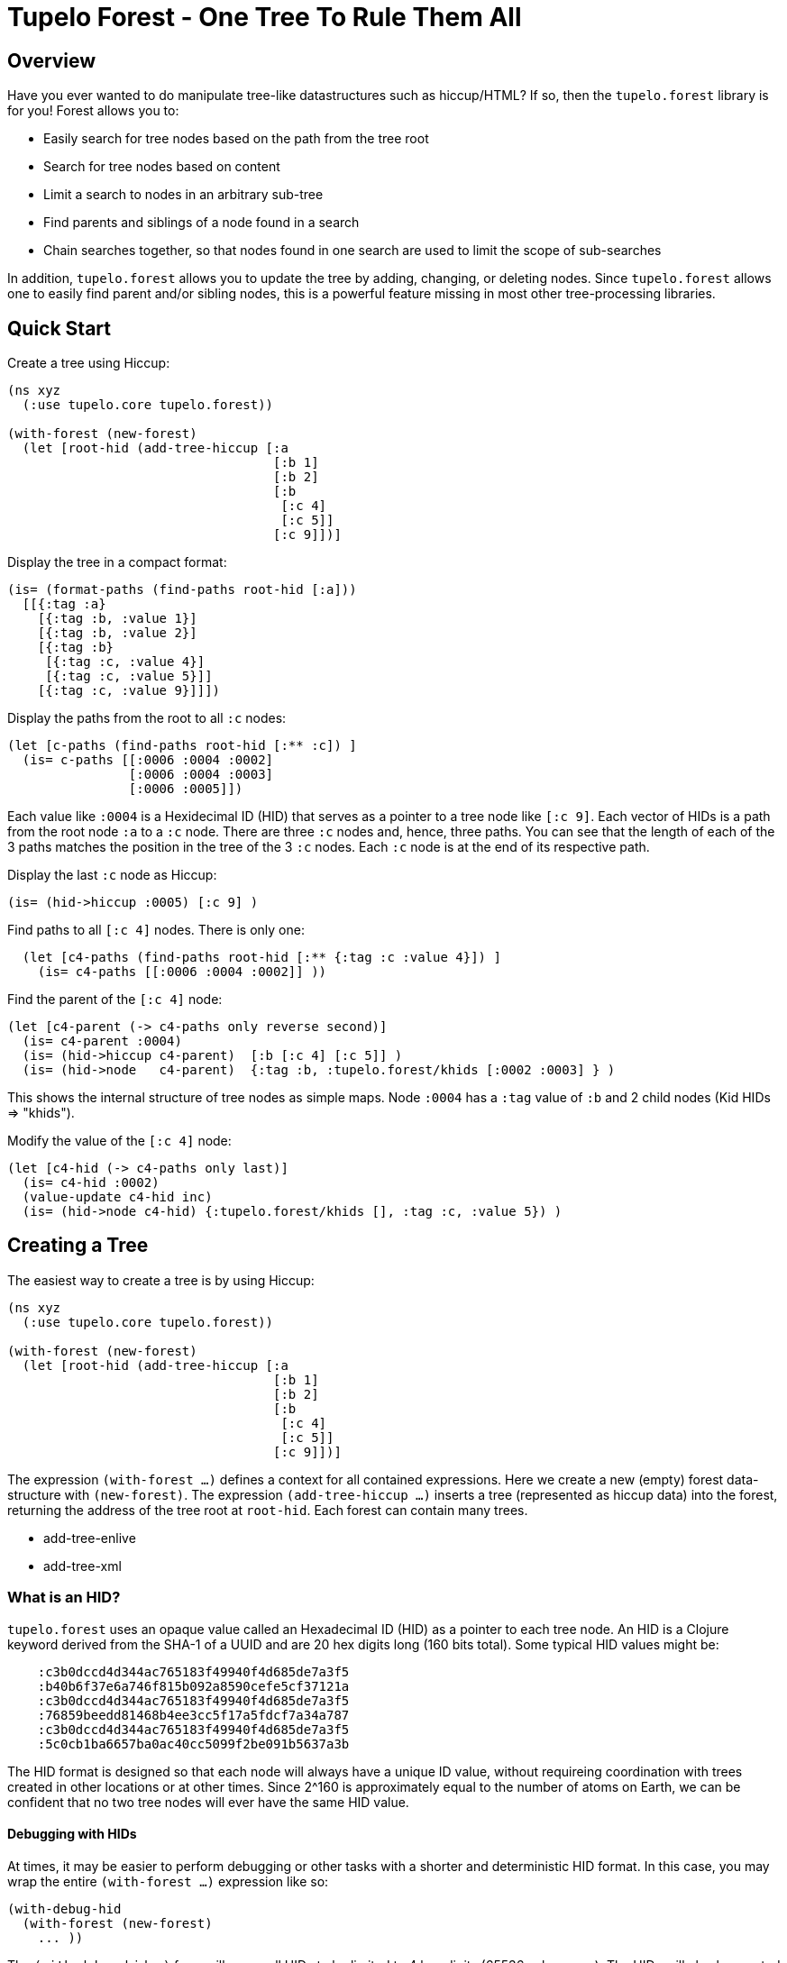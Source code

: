 
= Tupelo Forest - One Tree To Rule Them All

== Overview

Have you ever wanted to do manipulate tree-like datastructures such as hiccup/HTML?
If so, then the `tupelo.forest` library is for you!  Forest allows you to:

- Easily search for tree nodes based on the path from the tree root
- Search for tree nodes based on content
- Limit a search to nodes in an arbitrary sub-tree
- Find parents and siblings of a node found in a search
- Chain searches together, so that nodes found in one search are used to limit
  the scope of sub-searches

In addition, `tupelo.forest` allows you to update the tree by adding, changing, or deleting nodes.
Since `tupelo.forest` allows one to easily find parent and/or sibling nodes, this is a powerful feature
missing in most other tree-processing libraries.

== Quick Start

Create a tree using Hiccup:

[source,clojure]
----
(ns xyz
  (:use tupelo.core tupelo.forest))

(with-forest (new-forest)
  (let [root-hid (add-tree-hiccup [:a
                                   [:b 1]
                                   [:b 2]
                                   [:b
                                    [:c 4]
                                    [:c 5]]
                                   [:c 9]])]
----

Display the tree in a compact format:

[source,clojure]
----
(is= (format-paths (find-paths root-hid [:a]))
  [[{:tag :a}
    [{:tag :b, :value 1}]
    [{:tag :b, :value 2}]
    [{:tag :b}
     [{:tag :c, :value 4}]
     [{:tag :c, :value 5}]]
    [{:tag :c, :value 9}]]])
----

Display the paths from the root to all `:c` nodes:

[source,clojure]
----
(let [c-paths (find-paths root-hid [:** :c]) ]
  (is= c-paths [[:0006 :0004 :0002]
                [:0006 :0004 :0003]
                [:0006 :0005]])
----

Each value like `:0004` is a Hexidecimal ID (HID) that serves as a pointer to a tree node like `[:c 9]`.
Each vector of HIDs is a path from the root node `:a` to a `:c` node.  There are three `:c` nodes and, hence,
three paths. You can see that the length of each of the 3 paths matches the position in the
tree of the 3 `:c` nodes. Each `:c` node is at the end of its respective path.

Display the last `:c` node as Hiccup:

[source,clojure]
----
(is= (hid->hiccup :0005) [:c 9] )
----

Find paths to all `[:c 4]` nodes. There is only one:

[source,clojure]
----
  (let [c4-paths (find-paths root-hid [:** {:tag :c :value 4}]) ]
    (is= c4-paths [[:0006 :0004 :0002]] ))
----

Find the parent of the `[:c 4]` node:

[source,clojure]
----
(let [c4-parent (-> c4-paths only reverse second)]
  (is= c4-parent :0004)
  (is= (hid->hiccup c4-parent)  [:b [:c 4] [:c 5]] )
  (is= (hid->node   c4-parent)  {:tag :b, :tupelo.forest/khids [:0002 :0003] } )
----

This shows the internal structure of tree nodes as simple maps. Node `:0004` has a `:tag` value of `:b` and 2 child
nodes (Kid HIDs \=> "khids").

Modify the value of the `[:c 4]` node:

[source,clojure]
----
(let [c4-hid (-> c4-paths only last)]
  (is= c4-hid :0002)
  (value-update c4-hid inc)
  (is= (hid->node c4-hid) {:tupelo.forest/khids [], :tag :c, :value 5}) )
----





== Creating a Tree

The easiest way to create a tree is by using Hiccup:

[source,clojure]
----
(ns xyz
  (:use tupelo.core tupelo.forest))

(with-forest (new-forest)
  (let [root-hid (add-tree-hiccup [:a
                                   [:b 1]
                                   [:b 2]
                                   [:b
                                    [:c 4]
                                    [:c 5]]
                                   [:c 9]])]
----

The expression `(with-forest ...)` defines a context for all contained expressions.
Here we create a new (empty) forest data-structure with `(new-forest)`.
The expression `(add-tree-hiccup ...)` inserts a tree (represented as hiccup data) into the forest,
returning the address of the tree root at `root-hid`. Each forest can contain many trees.

 - add-tree-enlive
 - add-tree-xml

=== What is an HID?

`tupelo.forest` uses an opaque value called an Hexadecimal ID (HID) as a pointer to each tree node.  An HID
is a Clojure keyword derived from the SHA-1 of a UUID and are 20 hex digits long (160 bits total).
Some typical HID values might be:

[source,clojure]
----
    :c3b0dccd4d344ac765183f49940f4d685de7a3f5
    :b40b6f37e6a746f815b092a8590cefe5cf37121a
    :c3b0dccd4d344ac765183f49940f4d685de7a3f5
    :76859beedd81468b4ee3cc5f17a5fdcf7a34a787
    :c3b0dccd4d344ac765183f49940f4d685de7a3f5
    :5c0cb1ba6657ba0ac40cc5099f2be091b5637a3b
----

The HID format is designed so that each node will always have a unique ID value, without requireing coordination
with trees created in other locations or at other times.  Since 2^160 is approximately equal to the number of
atoms on Earth, we can be confident that no two tree nodes will ever have the same HID value.

==== Debugging with HIDs

At times, it may be easier to perform debugging or other tasks with a shorter and deterministic HID format.
In this case, you may wrap the entire `(with-forest ...)` expression like so:

[source,clojure]
----
(with-debug-hid
  (with-forest (new-forest)
    ... ))
----

The `(with-debug-hid ...)` form will cause all HIDs to be limited to 4 hex digits (65536 values max).
The HIDs will also be created deterministically, counting up from `:0000`.  Some typical HIDs created
using `with-debug-hid` might be:


[source,clojure]
----
    :0000
    :0001
    :0002
    :0003
----

=== Displaying a Tree

- hid\->tree
- hid\->bush
- hid\->hiccup
- hid\->enlive

== Searching a Tree

- find-paths

=== What is a Path?

A path is nothing more than a vector of HIDs.  It describes tha path from one node to one of its descendant nodes.
Each node in the path is represented by its HID in the path vector.

==== Displaying a Path

- format-paths

==== Getting Node Information

- attribute(s)
- hid\->attr
- hid\->attrs
- hid\->bush
- hid\->enlive
- hid\->higgup
- hid\->kids
- hid\->leaf
- hid\->node
- hid\->tree

=== Manipulating a Tree

==== Adding Nodes

- node
- leaf
- tree

==== Modifying Child Nodes

- kids-append
- kids-prepend
- kids-set
- kids-update

==== Modifying Node Attributes

- get
- set
- remove
- update

=== Converting Between Formats

- bush
- enlive
- hiccup
- tree

=== Workign with Sibling Nodes

Suppose we have some Hiccup nodes like the following:

[source,clojure]
----
  (with-debug-hid
    (with-forest (new-forest)
      (let [root-hid        (add-tree-hiccup
                              [:div {:class :some-div-1}
                               [:div {:class :some-div-2}
                                [:label "Some Junk"]
                                [:div {:class :some-div-3}
                                 [:label "Specify your shipping address"]
                                 [:div {:class :some-div-4}
                                  [:input {:type        "text" :autocomplete "off" :required "required"
                                           :placeholder "" :class "el-input__inner"}]]]]])
----

We want to find the `:input` node in the same `:div` as the `:label` node with text "Specify your shipping address".
We then find its parent, and use the parent as the beginning of a new search for the desired `:input` node:

[source,clojure]
----
label-path                   (only (find-paths root-hid [:** {:tag :label :value "Specify your shipping address"}]))
parent-div-hid               (-> label-path reverse second)
shipping-address-input-hid   (find-hid parent-div-hid [:div :div :input])
----

Unit test show it working:

[source,clojure]
----
(is= label-path [:0006 :0005 :0004 :0001])
(is= parent-div-hid :0004)
(is= (hid->hiccup shipping-address-input-hid)
  [:input {:type        "text", :autocomplete "off", :required "required",
           :placeholder "", :class "el-input__inner"}])
(value-set shipping-address-input-hid "1234 Main St")
(is= (hid->hiccup shipping-address-input-hid)
  [:input {:type         "text", :autocomplete "off", :required     "required",
           :placeholder  "", :class        "el-input__inner"}
   "1234 Main St"])
----

We can output the final modified tree:

[source,clojure]
----
(hid->hiccup root-hid) =>
    [:div
     {:class :some-div-1}
     [:div
      {:class :some-div-2}
      [:label "Some Junk"]
      [:div
       {:class :some-div-3}
       [:label "Specify your shipping address"]
       [:div
        {:class :some-div-4}
        [:input
         {:type "text",
          :autocomplete "off",
          :required "required",
          :placeholder "",
          :class "el-input__inner"}
         "1234 Main St"]]]]]
----

















